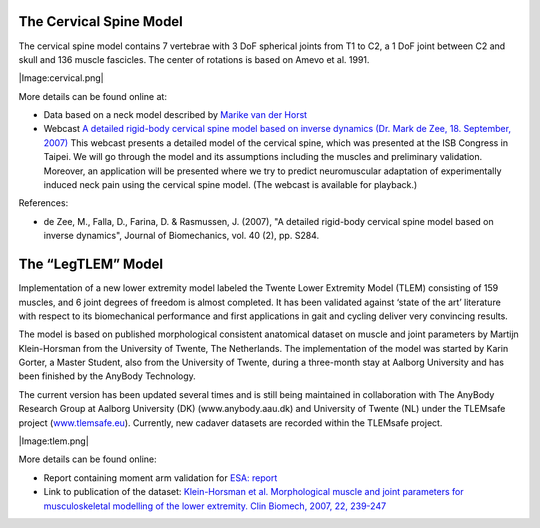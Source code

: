 

The Cervical Spine Model
------------------------

The cervical spine model contains 7 vertebrae with 3 DoF spherical
joints from T1 to C2, a 1 DoF joint between C2 and skull and 136 muscle
fascicles. The center of rotations is based on Amevo et al. 1991.

|Image:cervical.png|

More details can be found online at:

-  Data based on a neck model described by `Marike van der
   Horst <http://alexandria.tue.nl/extra2/200211336.pdf>`__

-  Webcast `A detailed rigid-body cervical spine model based on inverse
   dynamics (Dr. Mark de Zee, 18. September,
   2007) <https://www.anybodytech.com/anybody.html?fwd=webcasts#2007918>`__
   This webcast presents a detailed model of the cervical spine, which
   was presented at the ISB Congress in Taipei. We will go through the
   model and its assumptions including the muscles and preliminary
   validation. Moreover, an application will be presented where we try
   to predict neuromuscular adaptation of experimentally induced neck
   pain using the cervical spine model. (The webcast is available for
   playback.)

References:

-  de Zee, M., Falla, D., Farina, D. & Rasmussen, J. (2007), "A detailed
   rigid-body cervical spine model based on inverse dynamics", Journal
   of Biomechanics, vol. 40 (2), pp. S284.

The “LegTLEM” Model
-------------------

Implementation of a new lower extremity model labeled the Twente Lower
Extremity Model (TLEM) consisting of 159 muscles, and 6 joint degrees of
freedom is almost completed. It has been validated against ‘state of the
art’ literature with respect to its biomechanical performance and first
applications in gait and cycling deliver very convincing results.

The model is based on published morphological consistent anatomical
dataset on muscle and joint parameters by Martijn Klein-Horsman from the
University of Twente, The Netherlands. The implementation of the model
was started by Karin Gorter, a Master Student, also from the University
of Twente, during a three-month stay at Aalborg University and has been
finished by the AnyBody Technology.

The current version has been updated several times and is still being
maintained in collaboration with The AnyBody Research Group at Aalborg
University (DK) (www.anybody.aau.dk) and University of Twente (NL) under
the TLEMsafe project (`www.tlemsafe.eu <http://www.tlemsafe.eu>`__).
Currently, new cadaver datasets are recorded within the TLEMsafe
project.

|Image:tlem.png|

More details can be found online:

-  Report containing moment arm validation for `ESA:
   report <http://www.anybodytech.com/fileadmin/downloads/Final_Report.pdf>`__

-  Link to publication of the dataset: `Klein-Horsman et al.
   Morphological muscle and joint parameters for musculoskeletal
   modelling of the lower extremity. Clin Biomech, 2007, 22,
   239-247 <http://linkinghub.elsevier.com/retrieve/pii/S0268003306001896>`__